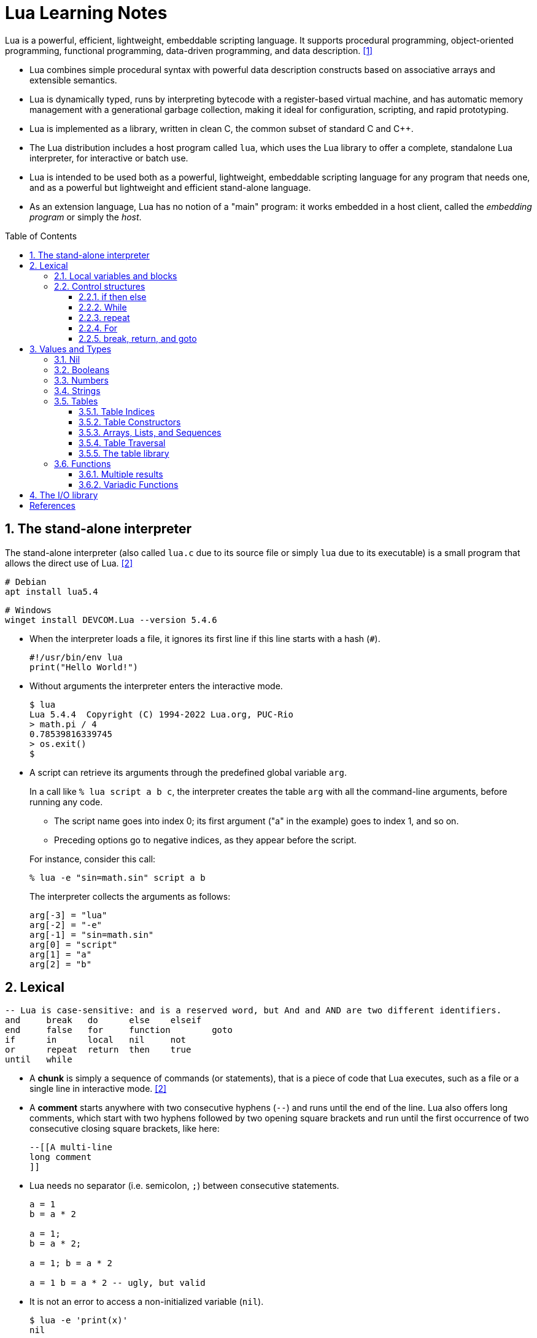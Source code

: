 = Lua Learning Notes
:page-layout: post
:page-categories: [lua]
:page-tags: [lua]
:page-date: 2024-06-03 11:21:44 +0800
:page-revdate: 2024-06-03 11:21:44 +0800
:toc: preamble
:toclevels: 4
:sectnums:
:sectnumlevels: 4

Lua is a powerful, efficient, lightweight, embeddable scripting language. It supports procedural programming, object-oriented programming, functional programming, data-driven programming, and data description. <<lua-manual>>

* Lua combines simple procedural syntax with powerful data description constructs based on associative arrays and extensible semantics.

* Lua is dynamically typed, runs by interpreting bytecode with a register-based virtual machine, and has automatic memory management with a generational garbage collection, making it ideal for configuration, scripting, and rapid prototyping.

* Lua is implemented as a library, written in clean C, the common subset of standard C and C++.

* The Lua distribution includes a host program called `lua`, which uses the Lua library to offer a complete, standalone Lua interpreter, for interactive or batch use.

* Lua is intended to be used both as a powerful, lightweight, embeddable scripting language for any program that needs one, and as a powerful but lightweight and efficient stand-alone language.

* As an extension language, Lua has no notion of a "main" program: it works embedded in a host client, called the _embedding program_ or simply the _host_. 

== The stand-alone interpreter

The stand-alone interpreter (also called `lua.c` due to its source file or simply `lua` due to its executable) is a small program that allows the direct use of Lua. <<programming-in-lua>>

```sh
# Debian
apt install lua5.4
```

```powershell
# Windows
winget install DEVCOM.Lua --version 5.4.6
```

* When the interpreter loads a file, it ignores its first line if this line starts with a hash (`#`).
+
```lua
#!/usr/bin/env lua
print("Hello World!")
```

* Without arguments the interpreter enters the interactive mode.
+
```console
$ lua
Lua 5.4.4  Copyright (C) 1994-2022 Lua.org, PUC-Rio
> math.pi / 4
0.78539816339745
> os.exit()
$
```

* A script can retrieve its arguments through the predefined global variable `arg`.
+
In a call like `% lua script a b c`, the interpreter creates the table `arg` with all the command-line arguments, before running any code.
+
--
** The script name goes into index 0; its first argument ("a" in the example) goes to index 1, and so on.

** Preceding options go to negative indices, as they appear before the script.
--
+
For instance, consider this call:
+
```console
% lua -e "sin=math.sin" script a b
```
+
The interpreter collects the arguments as follows:
+
```lua
arg[-3] = "lua"
arg[-2] = "-e"
arg[-1] = "sin=math.sin"
arg[0] = "script"
arg[1] = "a"
arg[2] = "b"
```

== Lexical 

```lua
-- Lua is case-sensitive: and is a reserved word, but And and AND are two different identifiers.
and	break	do	else	elseif
end	false	for	function	goto
if	in	local	nil	not
or	repeat	return	then	true
until	while
```

* A *chunk* is simply a sequence of commands (or statements), that is a piece of code that Lua executes, such as a file or a single line in interactive mode. <<programming-in-lua>>


* A *comment* starts anywhere with two consecutive hyphens (`--`) and runs until the end of the line. Lua also offers long comments, which start with two hyphens followed by two opening square brackets and run until the first occurrence of two consecutive closing square brackets, like here:
+
```lua
--[[A multi-line
long comment
]]
```

* Lua needs no separator (i.e. semicolon, `;`) between consecutive statements.
+
```lua
a = 1
b = a * 2

a = 1;
b = a * 2;

a = 1; b = a * 2

a = 1 b = a * 2 -- ugly, but valid
```

* It is not an error to access a non-initialized variable (`nil`).
+
```console
$ lua -e 'print(x)'
nil
```

=== Local variables and blocks

By default, variables in Lua are global. Unlike global variables, a local variable has its scope limited to the block where it is declared.

* A block is the body of a control structure, the body of a function, or a chunk (the file or string where the variable is declared):
+
```lua
x = 10
local i = 1     -- local to the chunk
while i <= x do
    local x = i * 2 -- local to the while body
    print(x)    --> 2, 4, 6, 8, ...
    i = i + 1
end
if i > 20 then
    local x  -- local to the "then" body
    x = 20
    print(x + 2) -- (would print 22 if test succeeded)
else
    print(x) --> 10 (the global one)
end
print(x)     --> 10 (the global one)
```

* In interactive mode, each line is a chunk by itself (unless it is not a complete command).
+
```console
$ lua
Lua 5.4.4  Copyright (C) 1994-2022 Lua.org, PUC-Rio
> local x = 10
> print(x)
nil
> do
>> local x = 20
>> print(x)
>> end
20
>
```

* The _do-end_ blocks are useful to finer control over the scope of some local variables:
+
```lua
local x1, x2
do
    local a2 = 2 * a
    local d = (b ^ 2 - 4 * a * c) ^ (1 / 2)
    x1 = (-b + d) / a2
    x2 = (-b - d) / a2
end           -- scope of 'a2' and 'd' ends here
print(x1, x2) -- 'x1' and 'x2' still in scope
```

* It is good programming style to use local variables whenever possible.

** Local variables avoid cluttering the global environment with unnecessary names; they also avoid name clashes between different parts of a program.

** Moreover, the access to local variables is faster than to global ones.

** Finally, a local variable vanishes as soon as its scope ends, allowing the garbage collector to release its value.

* The Lua distribution comes with a module `strict.lua` for global-variable checks; it raises an error if we try to assign to a non-existent global inside a function or to use a non-existent global.

* A common idiom in Lua is `local foo = foo` to create a local variable, `foo`, and initializes it with the value of the global variable `foo`.

=== Control structures

Lua provides a small and conventional set of control structures, with `if` for conditional execution and `while`, `repeat`, and `for` for iteration.

* All control structures have a syntax with an explicit terminator: `end` terminates `if`, `for` and `while` structures; `until` terminates `repeat` structures.

* The condition expression of a control structure can result in any value.

==== if then else

An *if* statement tests its condition and executes its then-part or its else-part accordingly.

```lua
if op == "+" then
    r = a + b
elseif op == "-" then
    r = a - b
elseif op == "*" then
    r = a * b
elseif op == "/" then
    r = a / b
else
    error("invalid operation")
end
```

==== While 

A *while* loop repeats its body while a condition is true. As usual, Lua first tests the while condition; if the condition is false, then the loop ends; otherwise, Lua executes the body of the loop and repeats the process.

```lua
local i = 1
while a[i] do
    print(a[i])
    i = i + 1
end
```

==== repeat

A *repeat–until* statement repeats its body until its condition is true. It does the test after the body, so that it always executes the body at least once.

```lua
-- print the first non-empty input line
local line
repeat
    line = io.read()
until line ~= ""
print(line)
```

```lua
-- computes the square root of 'x' using Newton-Raphson method
local sqr = x / 2
repeat
    sqr = (sqr + x / sqr) / 2
    local error = math.abs(sqr ^ 2 - x)
until error < x / 10000 -- local 'error' still visible here
```

==== For

The *for* statement has two variants: the _numerical_ for and the _generic_ for.

* A numerical for has the following syntax:
+
```lua
for var = from, to, step = 1 do
    -- something
end
```
+
```lua
for i = 0, 3 do
    io.write(i .. '\t')
end
-- 0	1	2	3	
```
+
```lua
for i = 0, 10, 2 do
    io.write(i .. '\t')
end
-- 0	2	4	6	8	10	
```

* The generic for loop traverses all values returned by an iterator function, with `pairs`, `ipairs`, `io.lines`, etc.

* Unlike the numerical for, the generic for can have multiple variables, which are all updated at each iteration. The loop stops when the first variable gets `nil`.

==== break, return, and goto

The *break* and *return* statements are used to jump out of a block, and the *goto* statement is used  jump to almost any point in a function.

In Lua, the syntax for a *goto* statement is quite conventional: it is the reserved word *goto* followed by the label name, which can be any valid identifier: it has two colons followed by the label name followed by more two colons, like in `::name::`, which is intentional, to highlight labels in a program.

== Values and Types

Lua is a dynamically typed language, which means that variables do not have types; only values do. <<lua-manual>>

* All values carry their own type.

* All values in Lua are *first-class* values, which means that all values can be stored in variables, passed as arguments to other functions, and returned as results.

There are eight basic types in Lua: `nil`, `boolean`, `number`, `string`, `function`, `userdata`, `thread`, and `table`.

The type `userdata` is provided to allow arbitrary C data to be stored in Lua variables. A userdata value represents a block of raw memory. There are two kinds of userdata: full userdata, which is an object with a block of memory managed by Lua, and light userdata, which is simply a C pointer value. Userdata has no predefined operations in Lua, except assignment and identity test. By using metatables, the programmer can define operations for full userdata values.

The type `thread` represents independent threads of execution and it is used to implement coroutines. Lua threads are not related to operating-system threads. Lua supports coroutines on all systems, even those that do not support threads natively.

Tables, functions, threads, and (full) userdata values are _objects_: variables do not actually contain these values, only references to them. Assignment, parameter passing, and function returns always manipulate references to such values; these operations do not imply any kind of copy.

=== Nil

The type `nil` has one single value, `nil`, whose main property is to be different from any other value; it often represents the absence of a useful value.

```console
$ lua
Lua 5.4.4  Copyright (C) 1994-2022 Lua.org, PUC-Rio
> undefined
nil
> not undefined
true
>
```

=== Booleans

The type `boolean` has two values, `false` and `true`.

** Both `nil` and `false` make a condition false; they are collectively called false values. Any other value makes a condition true.

** Despite its name, `false` is frequently used as an alternative to `nil`, with the key difference that `false` behaves like a regular value in a table, while a `nil` in a table represents an absent key.

* Lua supports a conventional set of logical operators: `and`, `or`, and `not`.
+
Both `and` and `or` use short-circuit evaluation, that is, they evaluate their second operand only when necessary.

** The result of the `and` operator is its first operand if that operand is false; otherwise, the result is its second operand.
+
```lua
4 and 5      --> 5
nil and 13   --> nil
false and 13 --> false
```

** The result of the `or` operator is its first operand if it is not false; otherwise, the result is its second operand:
+
```lua
0 or 5        --> 0
false or "hi" --> "hi"
nil or false  --> false
```

** The `not` operator always gives a Boolean value.
+
```lua
not nil     --> true
not false   --> true
not 0       --> false
not not 1   --> true
not not nil --> false
```

=== Numbers

The type `number` represents both integer numbers and real (floating-point) numbers, using two subtypes: _integer_ and _float_.

* Integers and floats with the same value compare as equal in Lua:
+
```lua
1 == 1.0     --> true
-3 == -3.0   --> true
0.2e3 == 200 --> true
```

* To distinguish between floats and integers, use `math.type`:
+
```lua
math.type(3)   --> integer
math.type(3.0) --> float
```

* If both operands are integers, the operation gives an integer result; otherwise, the operation results in a float. In case of mixed operands, Lua converts the integer one to a float before the operation:
+
```lua
13.0 + 25  --> 38.0
-(3 * 6.0) --> -18.0
```

* To avoid different results between division of integers and divisions of floats, division always operates on floats and gives float results:
+
```lua
3.0 / 2.0 --> 1.5
3 / 2     --> 1.5
3 // 2    --> 1 -- floor division and denoted by //
```

* Lua provides the following relational operators, and all these operators always produce a Boolean value:
+
```lua
<	>	<=	>=	==	~=
```

* To force a number to be a float, simply add `0.0` to it.
+
```lua
-3 + 0.0                  --> -3.0
0x7fffffffffffffff + 0.0  --> 9.2233720368548e+18
```

* To force a number to be an integer, OR it with zero:
+
```lua
2^53      --> 9.007199254741e+15 (float)
2^53 | 0  --> 9007199254740992
```
+
```lua
-- number has no integer representation
3.2 | 0   -- fractional part
2^64 | 0  -- out of range
```

=== Strings

The type `string` represents immutable sequences of bytes.

* Lua is 8-bit clean: strings can contain any 8-bit value, including embedded zeros ('\0').

* Lua is also encoding-agnostic; it makes no assumptions about the contents of a string.

* Get the length of a string using the length operator (denoted by `#`):
+
```lua
hi = 'Hello 世界'
print(#hi)  --> 12  -- always counts the length in bytes
```

* Concatenate two strings with the concatenation operator .. (two dots):
+
```lua
"Hello " .. "World"  --> Hello World
"result is " .. 3    --> result is 3
```

* Multiple line literal strings can be delimited  also by matching double square brackets, as with long comments. Moreover, it ignores the first character of the string when this character is a newline.
+
```lua
page = [[
<html>
<head>
    <title>An HTML Page</title>
</head>
<body>
    <a href="http://www.lua.org">Lua</a>
</body>
</html>
]]
```

* Lua provides automatic conversions between numbers and strings at run time.

* To convert a string to a number explicitly, we can use the function `tonumber`, which returns `nil` if the string does not denote a proper number.
+
```lua
tonumber(" -3 ")      --> -3
tonumber(" 10e4 ")    --> 100000.0
tonumber("10e")       --> nil (not a valid number)
tonumber("0x1.3p-4")  --> 0.07421875
```

* To convert a number to a string explicitly, call the function `tostring`:
+
```lua
print(tostring(10) == "10") --> true
```

* Since version 5.3, Lua includes a small library (`utf8`) to support operations on Unicode strings encoded in UTF-8.
+
```lua
hi = 'Hello 世界'
print(string.len(hi))  -- 12
print(utf8.len(hi))  -- 8
```

=== Tables

The type `table` implements associative arrays, that is, arrays that can have as indices not only numbers, but any Lua value except `nil` and `NaN`.

* Tables can be heterogeneous; that is, they can contain values of all types (except `nil`).

* Any key associated to the value `nil` is not considered part of the table. Conversely, any key that is not part of a table has an associated value `nil`.

* Lua uses tables to represent packages and objects as well. For Lua, the `math.sin` means “index the table math using the string "sin" as the key”.

* Lua stores global variables in ordinary tables.

* Tables are created by means of a constructor expression, which in its simplest form is written as `{}`:
+
```lua
a = {}  -- create a table and assign its reference
a['x'] = 10  -- new entry, with key="x" and value=10
print(a.x)  --> 10
```

==== Table Indices

* Each table can store values with different types of indices, and it grows as needed to accommodate new entries.
+
```lua
a = {} -- empty table
-- create 1000 new entries
for i = 1, 1000 do a[i] = i*2 end
a[9]           --> 18
a['x'] = 10
a['x']         --> 10
a['y']         --> nil
```

* Lua supports to use the field name as an index by providing `a.name` as syntactic sugar for `a['name']`.
+
```lua
a = { x = 10 }
a.x == a['x']  --> true  -- indexed by the string 'x'
a.x == a[x]  --> false
```

==== Table Constructors

Constructors are expressions that create and initialize tables, and the simplest constructor is the empty constructor, `{}`.

```lua
-- empty constructor
a = {}

-- record-style and list-style initializations
days = { "Sunday", "Monday", "Tuesday", "Wednesday", "Thursday", "Friday", "Saturday" }  -- initialize a list
a = { x = 10, y = 20 }  -- initialize a record-like table

-- explicitly write each index as an expression, between square brackets, to
-- initialize fields with negative indices, nor with string indices
opnames = {
    ["+"] = "add",
    ["-"] = "sub",
    ["*"] = "mul",
    ["/"] = "div"
}
```

==== Arrays, Lists, and Sequences

To represent a conventional array or a list, simply use a table with integer keys.

```lua
-- read 10 lines, storing them in a table
a = {}
for i = 1, 10 do
    a[i] = io.read()
end
```

* Sequences are lists without holes.

** For sequences, Lua offers the length operator (`#`) to give the length of the sequence represented by a table.

** The length operator (`#`) is unreliable for lists with holes (nils).
+
```lua
a = { [1] = 1, [3] = 3, }
print(#a)  -- 1
```

==== Table Traversal

* Tables can be traversed all key–value pairs with the `pairs` iterator, the order that elements appear in a traversal is undefined.
+
```lua
t = { 10, print, x = 12, k = "hi" }
for k, v in pairs(t) do
    print(k, v)
end
-- 1	10
-- 2	function: 0x5595d1eb1730
-- k	hi
-- x	12
```

* For lists, they can be traversed by using the `ipairs` iterator:
+
```lua
t = { 10, print, 12, "hi" }
for k, v in ipairs(t) do
    print(k, v)
end
-- 1	10
-- 2	function: 0x558e75c75730
-- 3	12
-- 4	hi
```
+
Or, with a numerical for:
+
```lua
t = { 10, print, 12, "hi" }
for k = 1, #t do
    print(k, t[k])
end
-- 1	10
-- 2	function: 0x561090ff8730
-- 3	12
-- 4	hi
```

==== The table library

* The function `table.insert` inserts an element in a given position of a sequence, moving up other elements to open space. Without a position, it inserts the element in the last position of the sequence, moving no elements.
+
```lua
t = { 10, 20, 30 }
table.insert(t, 1, 50)
for k, v in ipairs(t) do
    print(k, v)
end
-- 1	50
-- 2	10
-- 3	20
-- 4	30
```

* The function `table.remove` removes and returns an element from the given position in a sequence, moving subsequent elements down to fill the gap. Without a position, it removes the last element of the sequence.
+
```lua
t = { 10, 20, 30 }
table.remove(t)
for k, v in ipairs(t) do
    print(k, v)
end
-- 1	10
-- 2	20
```

=== Functions

Functions are the main mechanism for abstraction of statements and expressions in Lua.

```lua
print(8*9, 9/8)  -- as a statement
a = math.sin(3) + math.cos(10)  -- as an expression
print(os.date())
```

If a function has one single argument and that argument is either a literal string or a table constructor, then the parentheses in the call are optional:

```lua
print "Hello World"   --> print("Hello World")
dofile 'a.lua'        --> dofile ('a.lua')
print [[a multi-line  --> print([[a multi-line
message]] message]])
f{x=10, y=20}         --> f({x=10, y=20})
type{}                --> type({})
```

* A Lua program can use functions defined both in Lua and in C (or in any other language used by the host application).

* A function definition in Lua has a conventional syntax, like here:
+
```lua
-- add the elements of sequence 'a'
function add(a)
    local sum = 0
    for i = 1, #a do
        sum = sum + a[i]
    end
    return sum
end
```

* Lua adjusts the number of arguments to the number of parameters by throwing away extra arguments and supplying nils to extra parameters.
+
```lua
function f(a, b) print(a, b) end

f()        -- nil 	nil
f(3)       -- 3		nil
f(3, 4)    -- 3		4
f(3, 4, 5) -- 3		4	(5 is discarded)
```

==== Multiple results

* Functions that we write in Lua also can return multiple results, by listing them all after the `return` keyword.
+
```lua
function maximum(a)
    local mi = 1    -- index of the maximum value
    local m = a[mi] -- maximum value
    for i = 1, #a do
        if a[i] > m then
            mi = i; m = a[i]
        end
    end
    return m, mi
end

print(maximum({ 8, 10, 23, 12, 5 }))  -- 23	3
```

* Lua always adjusts the number of results from a function to the circumstances of the call.

** When call a function as a statement, Lua discards all results from the function.

** When use a call as an expression (e.g., the operand of an addition), Lua keeps only the first result.

** Lua gives all results only when the call is the last (or the only) expression in a list of expressions: multiple assignments, arguments to function calls, table constructors, and return statements.
+
```lua
function foo0() end                  -- returns no results
function foo1() return "a" end       -- returns 1 result
function foo2() return "a", "b" end  -- returns 2 results
```
+
--
... In a multiple assignment, a function call as the last (or only) expression produces as many results as needed to match the variables:
+
```lua
x, y = foo2()        -- x="a", y="b"
x = foo2()           -- x="a", "b" is discarded
x, y, z = 10, foo2() -- x=10, y="a", z="b"

-- In a multiple assignment, if a function has fewer results than we
-- need, Lua produces nils for the missing values:
x, y = foo0()        -- x=nil, y=nil
x, y = foo1()        -- x="a", y=nil
x, y, z = foo2()     -- x="a", y="b", z=nil

-- A function call that is not the last
-- element in the list always produces exactly one result:
x, y = foo2(), 20    -- x="a", y=20 ('b' discarded)
x, y = foo0(), 20, 30 -- x=nil, y=20 (30 is discarded)
```

... When a function call is the last (or the only) argument to another call, all results from the first call go as arguments.
+
```lua
print(foo0())        --> (no results)
print(foo1())        --> a
print(foo2())        --> a b
print(foo2(), 1)     --> a 1
print(foo2() .. "x") --> ax
```

... A constructor also collects all results from a call, without any adjustments:
+
```lua
t = { foo0() }          -- t = {} (an empty table)
t = { foo1() }          -- t = {"a"}
t = { foo2() }          -- t = {"a", "b"}
t = { foo0(), foo2(), 4 } -- t[1] = nil, t[2] = "a", t[3] = 4
```

... Finally, a statement like `return f()` returns all values returned by `f`:
+
```lua
function foo(i)
    if i == 0 then
        return foo0()
    elseif i == 1 then
        return foo1()
    elseif i == 2 then
        return foo2()
    end
end

print(foo(1))     --> a
print(foo(2))     --> a b
print(foo(0))     -- (no results)
print(foo(3))     -- (no results)

-- force a call to return exactly one result by enclosing it in an
-- extra pair of parentheses:
print((foo0())) --> nil
print((foo1())) --> a
print((foo2())) --> a
```
--

==== Variadic Functions

A function in Lua can be variadic (`...`), that is, it can take a variable number of arguments.

* To iterate over its extra arguments as a sequence, a function can use the expression `{...}` or `table.pack` to collect them all in a table.
+
```lua
function add(...)
    local s = 0
    for _, v in ipairs { ... } do
        s = s + v
    end
    return s
end

print(add(3, 4, 10, 25, 12))     --> 54
```
+
```lua
function nonils(...)
    local arg = table.pack(...)
    for i = 1, arg.n do
        if arg[i] == nil then return false end
    end
    return true
end

print(nonils(2, 3, nil))   --> false
print(nonils(2, 3))        --> true
print(nonils())            --> true
print(nonils(nil))         --> false
```

* The three-dot expression is a _vararg expression_, which behaves like a multiple return function, returning all _extra arguments_ of the current function.
+
```lua
function echo(...)
    return ...
end

print(echo(1, 3, 5, 7))  -- 1	3	5	7
```

==  The I/O library

The I/O library provides two different styles for file manipulation. The first one uses _implicit file descriptors_; that is, there are operations to set a default input file and a default output file, and all input/output operations are over these default files. The second style uses _explicit file descriptors_.

When using implicit file descriptors, all operations are supplied by table `io`. When using explicit file descriptors, the operation `io.open` returns a file descriptor and then all operations are supplied as methods of the file descriptor.

The table `io` also provides three predefined file descriptors with their usual meanings from C: `io.stdin`, `io.stdout`, and `io.stderr`. The I/O library never closes these files.

Unless otherwise stated, all I/O functions return `nil` on failure (plus an _error message_ as a second result and a system-dependent _error code_ as a third result) and some value different from `nil` on success. 

// https://lua.org/manual/5.1/manual.html#5.7

[bibliography]
== References
* [[[lua-manual,1]]] https://lua.org/manual/5.4/manual.html
* [[[programming-in-lua,2]]] Programming in Lua, Fourth Edition, Roberto Ierusalimschy
